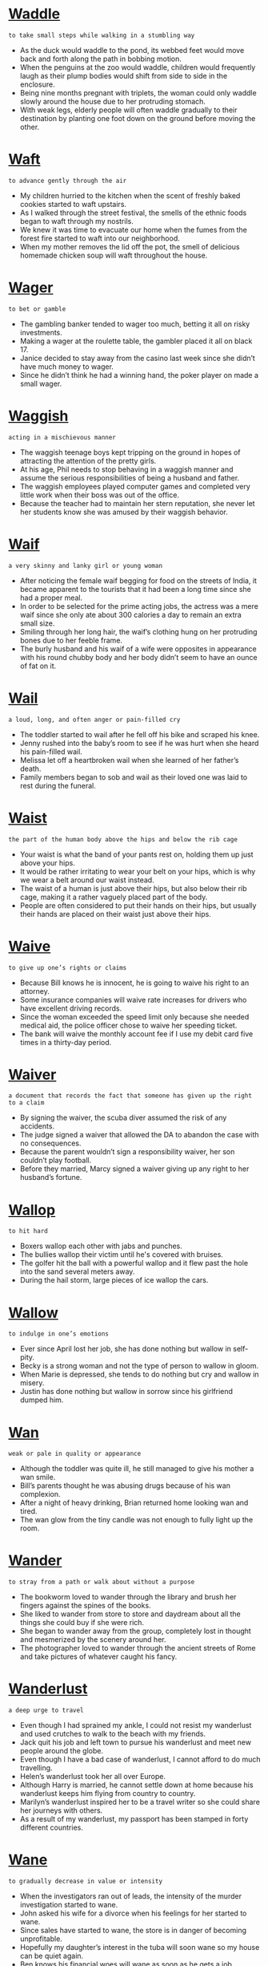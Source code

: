 * [[https://wordsinasentence.com/waddle-in-a-sentence/][Waddle]]

  =to take small steps while walking in a stumbling way=

  - As the duck would waddle to the pond, its webbed feet would move back and forth along the path in bobbing motion.
  - When the penguins at the zoo would waddle, children would frequently laugh as their plump bodies would shift from side to side in the enclosure.
  - Being nine months pregnant with triplets, the woman could only waddle slowly around the house due to her protruding stomach.
  - With weak legs, elderly people will often waddle gradually to their destination by planting one foot down on the ground before moving the other.


* [[https://wordsinasentence.com/waft-in-a-sentence/][Waft]]

  =to advance gently through the air=

  - My children hurried to the kitchen when the scent of freshly baked cookies started to waft upstairs.
  - As I walked through the street festival, the smells of the ethnic foods began to waft through my nostrils.
  - We knew it was time to evacuate our home when the fumes from the forest fire started to waft into our neighborhood.
  - When my mother removes the lid off the pot, the smell of delicious homemade chicken soup will waft throughout the house.


* [[https://wordsinasentence.com/wager-in-a-sentence/][Wager]]

  =to bet or gamble=

  - The gambling banker tended to wager too much, betting it all on risky investments.
  - Making a wager at the roulette table, the gambler placed it all on black 17.
  - Janice decided to stay away from the casino last week since she didn’t have much money to wager.
  - Since he didn’t think he had a winning hand, the poker player on made a small wager.


* [[https://wordsinasentence.com/waggish-in-a-sentence/][Waggish]]

  =acting in a mischievous manner=

  - The waggish teenage boys kept tripping on the ground in hopes of attracting the attention of the pretty girls.
  - At his age, Phil needs to stop behaving in a waggish manner and assume the serious responsibilities of being a husband and father.
  - The waggish employees played computer games and completed very little work when their boss was out of the office.
  - Because the teacher had to maintain her stern reputation, she never let her students know she was amused by their waggish behavior.


* [[https://wordsinasentence.com/waif-in-a-sentence/][Waif]]

  =a very skinny and lanky girl or young woman=

  - After noticing the female waif begging for food on the streets of India, it became apparent to the tourists that it had been a long time since she had a proper meal.
  - In order to be selected for the prime acting jobs, the actress was a mere waif since she only ate about 300 calories a day to remain an extra small size.
  - Smiling through her long hair, the waif’s clothing hung on her protruding bones due to her feeble frame.
  - The burly husband and his waif of a wife were opposites in appearance with his round chubby body and her body didn’t seem to have an ounce of fat on it.


* [[https://wordsinasentence.com/wail-in-a-sentence/][Wail]]

  =a loud, long, and often anger or pain-filled cry=

  - The toddler started to wail after he fell off his bike and scraped his knee.
  - Jenny rushed into the baby’s room to see if he was hurt when she heard his pain-filled wail.
  - Melissa let off a heartbroken wail when she learned of her father’s death.
  - Family members began to sob and wail as their loved one was laid to rest during the funeral.


* [[https://wordsinasentence.com/waist-in-a-sentence/][Waist]]

  =the part of the human body above the hips and below the rib cage=

  - Your waist is what the band of your pants rest on, holding them up just above your hips.
  - It would be rather irritating to wear your belt on your hips, which is why we wear a belt around our waist instead.
  - The waist of a human is just above their hips, but also below their rib cage, making it a rather vaguely placed part of the body.
  - People are often considered to put their hands on their hips, but usually their hands are placed on their waist just above their hips.


* [[https://wordsinasentence.com/waive-in-a-sentence/][Waive]]

  =to give up one’s rights or claims=

  - Because Bill knows he is innocent, he is going to waive his right to an attorney.
  - Some insurance companies will waive rate increases for drivers who have excellent driving records.
  - Since the woman exceeded the speed limit only because she needed medical aid, the police officer chose to waive her speeding ticket.
  - The bank will waive the monthly account fee if I use my debit card five times in a thirty-day period.


* [[https://wordsinasentence.com/waiver-in-a-sentence/][Waiver]]

  =a document that records the fact that someone has given up the right to a claim=

  - By signing the waiver, the scuba diver assumed the risk of any accidents.
  - The judge signed a waiver that allowed the DA to abandon the case with no consequences.
  - Because the parent wouldn’t sign a responsibility waiver, her son couldn’t play football.
  - Before they married, Marcy signed a waiver giving up any right to her husband’s fortune.


* [[https://wordsinasentence.com/wallop-in-a-sentence/][Wallop]]

  =to hit hard=

  - Boxers wallop each other with jabs and punches.
  - The bullies wallop their victim until he's covered with bruises.
  - The golfer hit the ball with a powerful wallop and it flew past the hole into the sand several meters away.
  - During the hail storm, large pieces of ice wallop the cars.


* [[https://wordsinasentence.com/wallow-in-a-sentence/][Wallow]]

  =to indulge in one’s emotions=

  - Ever since April lost her job, she has done nothing but wallow in self-pity.
  - Becky is a strong woman and not the type of person to wallow in gloom.
  - When Marie is depressed, she tends to do nothing but cry and wallow in misery.
  - Justin has done nothing but wallow in sorrow since his girlfriend dumped him.


* [[https://wordsinasentence.com/wan-in-a-sentence/][Wan]]

  =weak or pale in quality or appearance=

  - Although the toddler was quite ill, he still managed to give his mother a wan smile.
  - Bill’s parents thought he was abusing drugs because of his wan complexion.
  - After a night of heavy drinking, Brian returned home looking wan and tired.
  - The wan glow from the tiny candle was not enough to fully light up the room.


* [[https://wordsinasentence.com/wander-in-a-sentence/][Wander]]

  =to stray from a path or walk about without a purpose=

  - The bookworm loved to wander through the library and brush her fingers against the spines of the books.
  - She liked to wander from store to store and daydream about all the things she could buy if she were rich.
  - She began to wander away from the group, completely lost in thought and mesmerized by the scenery around her.
  - The photographer loved to wander through the ancient streets of Rome and take pictures of whatever caught his fancy.


* [[https://wordsinasentence.com/wanderlust-in-a-sentence/][Wanderlust]]

  =a deep urge to travel=

  - Even though I had sprained my ankle, I could not resist my wanderlust and used crutches to walk to the beach with my friends.
  - Jack quit his job and left town to pursue his wanderlust and meet new people around the globe.
  - Even though I have a bad case of wanderlust, I cannot afford to do much travelling.
  - Helen’s wanderlust took her all over Europe.
  - Although Harry is married, he cannot settle down at home because his wanderlust keeps him flying from country to country.
  - Marilyn’s wanderlust inspired her to be a travel writer so she could share her journeys with others.
  - As a result of my wanderlust, my passport has been stamped in forty different countries.


* [[https://wordsinasentence.com/wane-in-a-sentence/][Wane]]

  =to gradually decrease in value or intensity=

  - When the investigators ran out of leads, the intensity of the murder investigation started to wane.
  - John asked his wife for a divorce when his feelings for her started to wane.
  - Since sales have started to wane, the store is in danger of becoming unprofitable.
  - Hopefully my daughter’s interest in the tuba will soon wane so my house can be quiet again.
  - Ben knows his financial woes will wane as soon as he gets a job.
  - Due to budget cuts, the nonessential services offered by the county will begin to wane in December.
  - If Colin is not winning a game, his interest will wane to the point he no longer wants to play.


* [[https://wordsinasentence.com/waning-in-a-sentence/][Waning]]

  =a gradual decline in strength or power=

  - The losing basketball team’s confidence was waning in the final moments of the game.
  - Because the king’s power is waning, few people listen to him anymore.
  - The man’s waning strength was a sign that he was dying from his disease.
  - Staring at the waning sun, the lost camper knew that it would soon be nighttime.


* [[https://wordsinasentence.com/wanton-in-a-sentence/][Wanton]]

  =having no concern for the rights, feelings, or safety of others=

  - Jim’s wanton disregard for others was obvious when he drove home drunk.
  - Although Harold is not a nice boy, I cannot believe he has been accused of wanton cruelty toward his neighbor’s dog.
  - The judge sentenced the teenage boy to two hundred hours of community service for his wanton acts of vandalism.
  - After surveillance cameras failed to pick up the wanton destruction of the library, the county hired a security guard to patrol the building.
  - The wanton destruction of the historic church drew outrage from all over the country.
  - Although Frank is usually a caring person, he exhibits a wanton personality and overlooks the feelings of others when he drinks too much beer.
  - Alice’s wanton nature led her to believe the laws that governed others did not apply to her.


* [[https://wordsinasentence.com/ware-in-a-sentence/][Ware]]

  =a good that can be purchased=

  - The ware I bought at the street festival is the perfect addition to my mug collection.
  - Until the ware passes its safety inspection, it will not be sold as a children’s toy.
  - Frank’s store is not doing well because it only offers one unpopular ware.
  - Under the license, the maker of the ware is the only firm that can place the royal crest on its plate collection.


* [[https://wordsinasentence.com/warily-in-a-sentence/][Warily]]

  =carefully; with caution=

  - The wealthy woman watched warily as the three suspicious men walked by her luxury car.
  - As the detectives approached the house, they looked around warily in case the suspect was hiding outside.
  - The two boxers warily circle each other.
  - From the front porch railing, the cat stared warily as the dog walked into the yard.
  - Since I was hesitant to date after my last failed relationship, I warily accepted Aaron’s dinner invitation.
  - The confused dog warily approached the screaming baby’s crib.
  - Because my daughter had never met her father, she eyed him warily when he reached out for a hug.


* [[https://wordsinasentence.com/warp-in-a-sentence/][Warp]]

  =to twist into a different or abnormal shape=

  - If the chair gets wet, the wood will warp and make the furniture uncomfortable for sitting.
  - The hot temperature in the car may warp the movie disc and make it unplayable.
  - As a result of the scorching heat, the plastic lawn furniture has started to warp into an abnormal form.
  - The sculptor uses tools to warp scrap metal into unique works of art.


* [[https://wordsinasentence.com/warrant-in-a-sentence/][Warrant]]

  =a document issued by the court that gives the police the authority to do something (to enter a place, to arrest a person.)=

  - Showing up with a warrant, the police asked the homeowner to let them inside so they could search for their suspect.
  - The judge just issued a warrant that allows the police to pick up the murder suspect.
  - Without a warrant signed by the court, the officers had no legal right to search the man’s vehicle.
  - Because June didn’t show up for her hearing, the judge issued a written warrant calling for her arrest.


* [[https://wordsinasentence.com/warranted-in-a-sentence/][Warranted]]

  =necessary; needed=

  - In the case of the serial killer, the death penalty is warranted as a punishment.
  - The city decided a police presence was warranted at this year’s festival because of the huge fight that occurred at last year’s event.
  - Since I am burdened with intense pain at this time, I feel strong pain medicine is warranted.
  - The judge determined a harsh consequence was warranted because of the criminal’s extensive arrest record.


* [[https://wordsinasentence.com/wary-in-a-sentence/][Wary]]

  =caution; guarded; careful=

  - One of the most important lessons that parents must teach young children is to always be wary of strangers.
  - Fluffy gave her owners a wary look when they walked in the door with a new puppy.
  - Despite their employer’s assurances, the workers were wary of the changes he was requiring in their contracts.
  - After they had lost one horse to a rattlesnake bite, the riders remained wary of their surroundings as they made their way through the desert.
  - I’ve told my mother to be wary of telemarketers because so many of them prey on elderly widows.
  - Despite my warning for the children to be gentle with the baby rabbits, their rowdy behavior has made the poor bunnies wary and nervous.
  - He could tell that she didn’t trust him from the wary expression on her face.


* [[https://wordsinasentence.com/washable-in-a-sentence/][Washable]]

  =able to be washed or cleaned=

  - The washable paint was easily wiped off the floor.
  - Because the sweater is washable, I can clean it in the washing machine.
  - The washable chalk rinsed off the sidewalk during the first spring shower.
  - Though the package said the ink was washable, my mother couldn’t remove it from the wall.


* [[https://wordsinasentence.com/wasp-in-a-sentence/][Wasp]]

  =a winged insect that stings and creates a paper nest from wood pulp=

  - A wasp buzzed around the tree and landed on its paper nest.
  - The angry wasp tried its best to sting the child that disturbed its nest.
  - Because he is allergic to wasp stings, the man makes sure to avoid the insect.
  - A wasp differs from other flying insects in the fact that they feed meat to their young.


* [[https://wordsinasentence.com/wassail-in-a-sentence/][Wassail]]

  =an early English toast to someone's health=

  - The couple’s wassail ritual was a lot longer than other people’s toasts.
  - Wassail is a toast to good health that is a long time English tradition.
  - Making wassail, the English gentleman toasted to each other’s good health and continued fortune.
  - Clinking their glasses in a hearty wassail, the partygoers toasted to their father’s wellness.


* [[https://wordsinasentence.com/waste-in-a-sentence/][Waste]]

  =to misuse something or to use it carelessly=

  - The children tend to waste food and never eat half of what they order.
  - Please don’t waste the drinks by opening them and never drinking them.
  - Because we waste our natural resources, trees in the area are few and far between.
  - Frivolous spending and waste of money led the once rich man to be dead broke.


* [[https://wordsinasentence.com/wasteful-in-a-sentence/][Wasteful]]

  =using something in a careless or uncaring way=

  - Wasteful spending led the family to be penniless and living in a shelter.
  - Restaurants in the area are wasteful with leftover food, throwing away thousands of pounds of fruit and vegetables every week.
  - Hiring so many workers is wasteful since not there isn’t that much to do in the small shop.
  - The woman’s wasteful shopping sprees left her broke and without any money in her savings.


* [[https://wordsinasentence.com/wasteland-in-a-sentence/][Wasteland]]

  =an unused area of land that is barren and devoid of growth=

  - The desert is a barren wasteland, with little in the way of vegetation or life, and no hope for becoming something more bountiful anytime soon.
  - As we traveled across the land, we found ourselves in a barren wasteland, a place where nothing grew and there was no life to be seen anywhere.
  - A fire will often transform a great forest into a barren wasteland, burning down and dispersing all life and leaving only waste behind.
  - When the bomb was dropped on the woods, it blasted away everything and left only a smoldering crater, turning the place into a wasteland.


* [[https://wordsinasentence.com/wastrel-in-a-sentence/][Wastrel]]

  =an individual with a tendency to waste resources and time=

  - Since Bill is a wastrel, he spends most of the day in bed.
  - Claire has the habits of a wastrel and often finds herself in debt as a result of spending money on unnecessary things.
  - After Kate married a wastrel, she learned she would have to be the smart shopper in the family.
  - My son is a wastrel who usually throws his school lunch in the trashcan.


* [[https://wordsinasentence.com/watchful-in-a-sentence/][Watchful]]

  =alert; on the lookout=

  - The watchful security guard is always on the lookout for danger.
  - Under the watchful eye of his mother, the toddler took his first few steps.
  - Serving as the lookout for the bandits, the youngest boy had to be both watchful and alert.
  - Watchful neighbors always keep an eye on my house when I’m away for the weekend.


* [[https://wordsinasentence.com/water-in-a-sentence/][Water]]

  =clear liquid that that is used for drinking or washing that falls from clouds as rain=

  - Filling her tub with cold water, the woman got her clothes ready to be washed.
  - Water mixed with sugar and a Kool-Aid packet made a tasty drink.
  - You can take a long shower or fill the bathtub with water to get yourself clean.
  - Taking a sip of the cool, clear water, the hot worker was glad to have a drink to cool him down.


* [[https://wordsinasentence.com/waterfall-in-a-sentence/][Waterfall]]

  =a cascade of water falling from a high place down to a low place=

  - Coming down the waterfall in a barrel, the crazy daredevil shocked the people watching from the river bank.
  - The fountain has a small waterfall that keeps the moving water circulating.
  - While moving down the river, the rafters came to a waterfall with a fifty-foot drop.
  - The park had both a swimming hole and a waterfall that had rapids cascading down a rock wall.


* [[https://wordsinasentence.com/watershed-in-a-sentence/][Watershed]]

  =a turning point or milestone=

  - Winning Teacher of the Year was a watershed moment in my career.
  - Taking part in the watershed event, marchers were happy to be a part of a great civil rights milestone.
  - George Washington Carver’s time spent experimenting with the peanut plants lead to a watershed moment in the farming field.
  - The huge success of the company was a watershed moment for the once failing city.


* [[https://wordsinasentence.com/wave-in-a-sentence/][Wave]]

  =to move one’s hand back and forth as a signal, usually a greeting=

  - I gave a quick wave to my neighbors and then went inside by house.
  - Many of the people at work think I am rude because I don’t wave back when they give a greeting.
  - The princess continued to wave to the crowd from the top of her castle.
  - One officer began to wave us through the light, but the other asked us to stop.


* [[https://wordsinasentence.com/wavelength-in-a-sentence/][Wavelength]]

  =a person’s way of thinking or idea=

  - Because they weren’t on the same wavelength when it came to their marriage, the couple decided to divorce.
  - As long as they stay on the same wavelength regarding money, the couple rarely have a fight.
  - All of the board members must be on the same wavelength in order for the tax to pass.
  - Rarely on the same wavelength, the mother and father often fought about parenting their three children.


* [[https://wordsinasentence.com/waver-in-a-sentence/][Waver]]

  =to be uncertain=

  - I am certain of my selection so my decision will not waver.
  - Because Mary knew her father would not waver on his decision, she did not bother to ask him again.
  - Mike was not afraid of the bully and showed it by not letting his eyes waver from those of his enemy.
  - Although John thought he wanted to attend a local college, he has started to waver on his choice and is now considering other schools.


* [[https://wordsinasentence.com/wax-in-a-sentence/][Wax]]

  =to expand or enlarge in appearance, amount or power=

  - As she got to know the young man’s wonderful personality, the young girl’s love for him began to wax to the point that she could see marrying him.
  - When the population began to wax, there were fewer jobs and much more pollution in the city.
  - Fear in the child started to wax as the night got darker and he started to hear more unusual sounds outside his bedroom door.
  - After the home team scored a goal during the hockey game, the cheers from the crowd would wax but would then wane when everyone calmed down.


* [[https://wordsinasentence.com/waxing-in-a-sentence/][Waxing]]

  =the process of covering a surface with wax in order to protect it or make it shine=

  - Waxing the floor will help protect it from scratches during moving.
  - I decided that waxing my car was not needed since the wax coating just made it look dull.
  - Waxing a boat can not only protect the craft’s paint, but also give it a glossy shine.
  - DIY sites say that waxing your canvas shoes can help protect the fabric by making them water resistant.


* [[https://wordsinasentence.com/waylaid-in-a-sentence/][Waylaid]]

  =laid in wait for someone only to stop or attack them=

  - The hiding trolls waylaid those passing over the bridge without paying the toll.
  - Though the attackers waylaid the troop, they were not able to take the territory.
  - Hidden pirates waylaid several vessels, taking the ships by surprise as they came around the bend.
  - Colonists were waylaid by the vicious Native Americans who were hiding behind the shrubs.


* [[https://wordsinasentence.com/waylay-in-a-sentence/][Waylay]]

  =to actively block an individual’s path in order to interrogate, detain, etc.=

  - Reporters attempted to waylay the celebrity at the airport and bombard him with questions, but his security team intervened.
  - The boxer's opponent made to waylay and provoke him before the match, but he stormed through his defenses and into the ring.
  - The police officer stepped in front of the distraught woman to waylay her before she reached the crime scene.
  - Her nosy grandmother often tried to waylay her with pointless conversations about her love life before she left the house.


* [[https://wordsinasentence.com/wayward-sentence/][Wayward]]

  =off the expected path=

  - We went wayward on our journey and arrived two hours late.
  - Ever since leaving college during his first year, Ken has been a wayward young man who cannot keep a job.
  - The wayward minister stole the church’s money and fled the country with his mistress.
  - Although Jill was married, her wayward heart encouraged her to break her marital vows.


* [[https://wordsinasentence.com/weak-in-a-sentence/][Weak]]

  =not strong; lacking power or might=

  - After being sick for several days, my body felt puny and weak.
  - The starving children were scrawny, made weak from days of not eating.
  - Our bridge was too weak to hold the weight and quickly crashed to the ground.
  - Weeks of cancer treatment left the once strong man weak and feeble.


* [[https://wordsinasentence.com/weaker-in-a-sentence/][Weaker]]

  =having less strength or power=

  - Because my brother is weaker than me, I did most of the heavy lifting during the move.
  - Several days with little food left the already frail hikers even weaker.
  - During the heavy rain, the satellite signal became weaker until all the power was gone.
  - The bodybuilder’s muscles became weaker after he skipped the gym for several weeks.


* [[https://wordsinasentence.com/weakly-in-a-sentence/][Weakly]]

  =doing something in a way that is not strong or lacks power=

  - The woman cried out weakly, but her fear and powerlessness stopped her from yelling.
  - Twisting weakly on the top, the feeble old lady was unable to get the pickle jar open.
  - Because he swims weakly, it isn’t safe for the frail boy to go across the pond.
  - I was so sick and frail that even lifting my head weakly caused me pain.


* [[https://wordsinasentence.com/weakness-in-a-sentence/][Weakness]]

  =lacking strength or power=

  - Muscle weakness and lack of energy are both symptoms of the flu.
  - The crook could always spot weakness and targeted women who were too kind to say no.
  - The former boxer was disappointed by his muscle weakness and vowed to get himself in better shape.
  - Weakness of the attorney’s argument caused his powerless lawsuit to be dismissed from court.


* [[https://wordsinasentence.com/weal-in-a-sentence/][Weal]]

  =a welt or red mark left on the body after a blow=

  - A red weal is present just above the fighter’s swollen eye.
  - After being hit with the belt, a weal popped up on the girl’s skin.
  - The ant bit the boy’s leg, leaving a small weal on top of his skin.
  - I was lucky that I didn’t get more than a tiny, red weal after being hit by the car.


* [[https://wordsinasentence.com/wealth-in-a-sentence/][Wealth]]

  =a large amount of money, property, or possessions=

  - The rich teenagers wasted their wealth on fancy dinners and expensive trips out of the country.
  - The billionaire had unlimited wealth and could buy whatever he wanted.
  - We built our wealth through smart spending and even smarter investments.
  - A good bit of the rich family’s wealth was made during the Gold Rush.


* [[https://wordsinasentence.com/wealthy-in-a-sentence/][Wealthy]]

  =having a large amount of money, property, or possessions=

  - My wealthy neighbors have more money than they know what to do with.
  - The wealthy business owner likes to give back by helping teens go to college.
  - Even though she is from a wealthy family, the young girl is kind to everyone, whether they have money or not.
  - The wealthy couple invests most of their money in businesses or rental properties.


* [[https://wordsinasentence.com/wean-in-a-sentence/][Wean]]

  =to gradually eliminate a thing from your life=

  - I’m trying to wean myself off soda by drinking fewer each day.
  - The kitten will need to wean off of its mother’s milk and start drinking out of a bowl.
  - We are trying to wean my toddler from sucking a pacifier, but she hasn’t let go yet.
  - The patient must wean his body off alcohol before he can leave the hospital.


* [[https://wordsinasentence.com/wear-in-a-sentence/][Wear]]

  =to have on one’s body such as clothing or protective gear=

  - My mother won’t let me wear the skirt out of the house because it is so short.
  - Football players should always wear a helmet to protect their heads during the game.
  - I wear my boyfriend’s ring on a chain since it is too big for my finger.
  - If they go to the beach, the pale girl should wear a hat to protect her skin from the sun.


* [[https://wordsinasentence.com/wearily-in-a-sentence/][Wearily]]

  =doing something in a tired way with little energy or patience=

  - The men traveled wearily along the path, refusing to give up even though they were tired.
  - I wiped my eyes wearily and yawned as I tried to stay awake at the New Year’s Eve party.
  - Tired prisoners shuffled across the yard wearily after having spent the day moving loads of rocks.
  - Answering the phone wearily, the exhausted secretary wished she had gotten more sleep.


* [[https://wordsinasentence.com/weariness-in-a-sentence/][Weariness]]

  =tiredness; exhaustion=

  - After several days of no sleep weariness began to creep up on the workaholic.
  - The woman’s weariness showed over her tired face.
  - The doctor was concerned about the patient’s weariness and ran several tests to figure out why he was so exhausted.
  - Weariness caused the tired toddler to fall fast asleep in her car seat.


* [[https://wordsinasentence.com/weary-in-a-sentence/][Weary]]

  =worn out; exhausted=

  - After the long road trip, we were all so weary we fell asleep in our clothes.
  - Warren was very weary after his cancer treatments.
  - When my eyes grew weary, I closed the book I was reading and took a nap.
  - The sixteen-hour plane trip left Heather feeling rather weary.


* [[https://wordsinasentence.com/weather-in-a-sentence/][Weather]]

  =the state of the air and atmosphere in a specific place and time=

  - Rainy weather ruined our family picnic soon after we arrived at the park.
  - Because of the stormy weather, the children must play indoors only.
  - The newsman gave a weather report that called for over two inches of snow over the next twelve hours.
  - Florida’s sunny weather makes it the perfect place to go on a vacation.


* [[https://wordsinasentence.com/weathered-in-a-sentence/][Weathered]]

  =worn and battered=

  - The weathered flag was ripped to pieces by the strong wind.
  - Because it was left in the sun so long, the colors of weathered blanket had faded.
  - The building’s paint appeared weathered and chipped, especially at the top of the tower.
  - Hugging grandmother’s weathered dress, the young girl couldn’t believe she had found the faded gown after so many years.


* [[https://wordsinasentence.com/weathering-in-a-sentence/][Weathering]]

  =the act of weather conditions altering the state of material, whether it be texture, color, etc=

  - Powerful wind gusts and heavy rains did their part weathering the church until its fresh paint was chipped and peeling.
  - After being left in the hot sun for months, the old boat suffered some weathering and faded from bright red to rusty brown.
  - She could tell the beach house had seen some rough storms because of the weathering that made the wood turn an unnatural green.
  - The car had slight weathering to the paint from years of dry air, sand, and harsh sunlight.


* [[https://wordsinasentence.com/weave-in-a-sentence/][Weave]]

  =to move back and forth or side to side=

  - The taxi continued to weave back and forth, in and out of traffic.
  - As she moved back and forth, the spider began to weave her tangled web.
  - Motorcycles pushed through, only able to weave through the traffic because of their size.
  - The bicyclists weave in and out of the proud performing tricks.


* [[https://wordsinasentence.com/wed-in-a-sentence/][Wed]]

  =to marry=

  - A pastor is needed if we are to wed in the chapel this afternoon.
  - The groom wed his bride on the eve of his parents’ thirtieth wedding anniversary.
  - The couple wanted to wed outdoors, but were afraid that bad weather might ruin their ceremony.
  - In some cultures, it is bad luck for the groom to see the bride right before they wed.


* [[https://wordsinasentence.com/wedded-in-a-sentence/][Wedded]]

  =married=

  - The woman wedded her longtime boyfriend in a private ceremony on the beach.
  - Although he could have wedded a wealthy princess, the prince chose to marry the poor girl with a heart of gold.
  - The couple wedded in a small church ceremony, but had a big party to celebrate their union afterwards.
  - Having wedded thirty years ago, the elderly couple loved to tell their grandchildren about the excitement of their wedding day.


* [[https://wordsinasentence.com/wedding-in-a-sentence/][Wedding]]

  =a marriage ceremony=

  - During the wedding, the bride and groom both said “I do.”
  - The engaged couple decided to spend less on a wedding ceremony and more on their first home.
  - My wedding will be held on June 13th and all family and friends are invited to our church union.
  - The wedding was supposed to be held outside, but rain caused the ceremony to move inside the chapel.


* [[https://wordsinasentence.com/wedge-in-a-sentence/][Wedge]]

  =to cram force something into a narrow space=

  - If you wedge the rock in between the door and the frame, it will stay open until you come back.
  - I tried to wedge as many bags as possible in the backseat of my car.
  - While hiding from the police, the fugitive was able to wedge his body between a small space in the attic.
  - The woman had to wedge a pillow between the mattress and the head board to stop the bed from creaking every time she got up.


* [[https://wordsinasentence.com/wedlock-in-a-sentence/][Wedlock]]

  =marriage=

  - After only three months of wedlock, the celebrity couple was heading for a divorce.
  - Students continued to call their teacher by the wrong name since it changed due to her sudden wedlock to Mr. Stone.
  - Mike and Meg were going to take another honeymoon even though they had already gone to Hawaii at the beginning of their wedlock.
  - The wedlock between the two young lawyers was frowned upon by their families due to a decade-long feud between their mothers.


* [[https://wordsinasentence.com/wee-in-a-sentence/][Wee]]

  =very small; a little=

  - Although he is just a wee little lad, the small boy is strong for his age.
  - Add a wee bit of hot sauce, but only enough to gift it some flavor.
  - The woman was just a wee bit sad that her children were leaving for the night, but quickly got over it.
  - Cook the chicken a wee bit longer so that it will be completely done in the middle.


* [[https://wordsinasentence.com/weed-in-a-sentence/][Weed]]

  =a wild plant growing where it is not wanted=

  - One stubborn weed was left in the flower bed, returning every time it was pulled up.
  - Each weed was pulled up by the gardener hired to clear the flower bed.
  - The wild weed that grew in the middle of the broken concrete looked like grass.
  - The daisy was an unwanted weed that popped up in the middle of the couple’s well-cut lawn.


* [[https://wordsinasentence.com/week-in-a-sentence/][Week]]

  =a period of seven days, starting with Sunday and ending on Saturday=

  - The candle is only good for a week and must be replaced on the seventh day.
  - I went for a week without sugar and that was the longest seven days of my life.
  - Each week, the girl works Monday through Friday and rests on Saturday and Sunday.
  - Last week, I ate fish five out of seven days.


* [[https://wordsinasentence.com/weep-in-a-sentence/][Weep]]

  =to cry=

  - My mother couldn’t help but weep when she found out my father died.
  - After their son was killed, the sad parents could do nothing but weep.
  - When I weep, tears run down my cheeks and hit the floor.
  - After she lost her job, all the upset banker wanted to do was wail and weep.


* [[https://wordsinasentence.com/weigh-in-a-sentence/][Weigh]]

  =to measure how heavy something is=

  - If you weight the fruit, it should equal one pound.
  - Truck drivers were asked to weigh their loads and report how much freight they were carrying.
  - I seem to get a different measurement each time I weigh my puppy on the scale.
  - The nurse had to weigh the baby to see how big he was when he was born.


* [[https://wordsinasentence.com/weight-in-a-sentence/][Weight]]

  =the heaviness of something, specifically its mass=

  - After losing weight, I could fit into a much smaller swim suit.
  - The weight of the couch made it too heavy for the mover to lift by himself.
  - The price of the ice cream depends on its weight and the heaviness of the toppings.
  - Using a scale, the dieter was able to see how much weight she had lost.


* [[https://wordsinasentence.com/weightlessness-in-a-sentence/][Weightlessness]]

  =the state of being weightless or not held down by gravity=

  - While walking on the moon, the astronaut experienced weightlessness.
  - Weightlessness means that anyone walking on the planet will be floating in the air.
  - Those on board the spaceship will feel the weightlessness that comes along with a lack of gravity.
  - Gravity holds us down on planet earth and takes away the weightlessness that we would feel without the force.


* [[https://wordsinasentence.com/weighty-in-a-sentence/][Weighty]]

  =heavy; hefty=

  - The weighty dresser was difficult to move from one room to the next.
  - Because it is so weighty, professional movers will be needed to ship the piano.
  - My grandfather’s weighty sportscoat should be heavy enough to keep him warm tonight.
  - Even though it was weighty, the blanket was not thick enough to comfort the freezing camper.


* [[https://wordsinasentence.com/weird-in-a-sentence/][Weird]]

  =strange or unusual=

  - Many people find it weird that I put ketchup on every food that I eat.
  - A weird little sound coming from the vent, scaring the curious children back into their rooms.
  - The strange man dressed in weird clothing with odd top hats and sequin gloves.
  - A talking cat and dancing dog are the stars of the weird video.


* [[https://wordsinasentence.com/welcome-in-a-sentence/][Welcome]]

  =to greet someone in a polite or friendly way=

  - Polite members will welcome church visitors and show them to their pews.
  - Uncle Charlie and his wife always welcome us to their home with a big smile.
  - When you welcome the guests, be sure to offer them a drink or snack.
  - When my nephew arrives, I will give him a big hug and welcome him to Louisiana.


* [[https://wordsinasentence.com/welcomed-in-a-sentence/][Welcomed]]

  =accepted; embraced=

  - The man’s in-laws welcomed him into their family, as they were glad to have a new son-in-law.
  - We happily welcomed an exchange student from China into our home for the summer.
  - The couple welcomed the homeless man into their home, not realizing that he was a serial killer.
  - Because the owners had welcomed them so kindly, the vacationers decided to stay at the inn for all future trips.


* [[https://wordsinasentence.com/welcoming-in-a-sentence/][Welcoming]]

  =friendly; warming=

  - The welcoming staff at Disney World make all of the guests feels as if they have a friend.
  - Welcoming and friendly, the waitress used her warm personality to make the customers feel at home.
  - The classroom had a welcoming feel that made the students feel that they belonged.
  - Wanting her space to be warm and welcoming, the homeowner bought soft lights and comfy furniture.


* [[https://wordsinasentence.com/welfare-in-a-sentence/][Welfare]]

  =wellbeing; health=

  - A welfare program was put in place to make sure poor children in the area still had healthy food to eat.
  - The welfare and safety of the children is the father’s main concern.
  - The sick woman’s welfare was tied to the type of care she received at the hospital.
  - Conducting a welfare check, the state police went out to make sure the elderly woman was okay.


* [[https://wordsinasentence.com/welkin-in-a-sentence/][Welkin]]

  =the sky; heaven=

  - Looking up at the welkin, the camper was amazed by the countless stars.
  - The welkin contains many planets and heavenly bodies that are invisible to the naked eye.
  - Angels came down from the welkin and told Mary that she would give birth to a baby boy.
  - Clouds covered the welkin, making it difficult to see the sun or the planes passing by.


* [[https://wordsinasentence.com/well-being-in-a-sentence/][Well-being]]

  =refers to one’s health or safety=

  - Concerned about his mother’s wellbeing, the son took her to the doctor for a check-up.
  - Healthy eating can increase a person’s well-being.
  - More rest can improve a person’s overall well-being and help them feel better.
  - Because drugs are unsafe and bad for your well-being, you should always just say no.


* [[https://wordsinasentence.com/well-deserved-in-a-sentence/][Well-deserved]]

  =understandably gained or merited=

  - After the off-duty police officer risked his life to go back into the burning house and save the entire family, he received the well-deserved award from the police chief.
  - Studying hours on end for the difficult final exam warranted a well-deserved break for ten minutes.
  - Since the girl had been practicing ballet for years, it was a well-deserved honor for the talented ballerina to be chosen to perform with the prestigious Russian ballet company.
  - Having ten students in her class with perfect straight A’s on their report cards, the teacher announced those students for a well-deserved recognition.


* [[https://wordsinasentence.com/well-known-in-a-sentence/][Well-Known]]

  =famous; popular=

  - Because he was well-known, the celebrity can’t go out in public without being noticed.
  - Because he was well-known, the celebrity can’t go out in public without being noticed.
  - The football player is well-known for his throwing ability and talent on the field.
  - Though they aren’t well-known yet, the up-and-coming girl group will be famous in no time.


* [[https://wordsinasentence.com/well-versed-in-a-sentence/][Well-versed]]

  =to be talented, familiar, and informed of something specific=

  - Once the foreign exchange student spent the year in Germany, she became well-versed in German having the ability to speak it fluently.
  - The bride and groom hired a friend who was well-versed in photography to take pictures of their wedding since they knew he had been taking pictures for several decades.
  - Since several members of his cartoon production staff had recently quit, the boss needed to hire a well-versed animator so they could get the project done before the deadline.
  - If a grandparent has trouble with their cell phone, he will usually ask his grandchild to fix it since the younger generation is well-versed in technology.


* [[https://wordsinasentence.com/well-in-a-sentence/][Well]]

  =satisfactory; good=

  - If I do well enough on my test, I won’t have to go to school tomorrow.
  - He plays football well, but is better at basketball.
  - The food must be cooked well if the diner has five stars.
  - Even though I can see well, I still don’t like driving in the dark.


* [[https://wordsinasentence.com/wellaway-in-a-sentence/][Wellaway]]

  =a word used as an expression of sorrow or distress=

  - “Wellaway!’ the sailor cried out in distress as he watched the boat sink.
  - Crying “wellaway,” the sad women mourned the loss of her husband.
  - As she shouted through the streets, the distressed begger cried wellaway to anyone who would listen.
  - “Wellaway and good riddance to you,” sobbed the sorrowful woman as her husband left.


* [[https://wordsinasentence.com/wellness-in-a-sentence/][Wellness]]

  =the state of being in good health=

  - Focusing on wellness and good health, the dieter was finally able to get herself in shape.
  - A wellness checkup was scheduled to make sure the infant was healthy.
  - Wellness efforts are underway to help the factory workers live a healthier lifestyle.
  - New wellness programs give clients weight loss tips, healthy recipes, and step for reducing high blood pressure.


* [[https://wordsinasentence.com/welt-in-a-sentence/][Welt]]

  =a swollen, red mark on the body made by a blow or chemical=

  - The tear gas caused a puffy red welt above the soldier’s eye.
  - With each swing of the belt, the abusive dad caused a new welt on his daughter’s back.
  - The welt on the boy’s elbow should be covered with a band-aid until it heals.
  - After being hit by the other player, the quarterback sported a raw red welt on his forehead.


* [[https://wordsinasentence.com/weltanschauung-in-a-sentence/][Weltanschauung]]

  =a person’s philosophy of life or worldview=

  - Our weltanschauung is shaped by major events in our lives and how they affected our views.
  - According to my weltanschauung, Americans should be more caring and welcome refugees in with open arms.
  - Writing down her weltanschauung, the woman’s personal life philosophy sounded more confusing on paper than it did in her head.
  - My political weltanschauung is very different from the worldviews of most of my family members.


* [[https://wordsinasentence.com/welter-in-a-sentence/][Welter]]

  =wild disorder=

  - The classroom was in a welter when the teacher did not show up for class.
  - The frenzied football fans were in the throes of a welter during the final few moments of the game.
  - Because she has an issue with hoarding, my grandma’s house is always in a welter.
  - The animals at the zoo were always in a welter right before feeding time.


* [[https://wordsinasentence.com/wend-in-a-sentence/][Wend]]

  =to follow a set direction or path=

  - Miles of trails wend their way through the trees and meadows.
  - I need to wend my way back to the cabin before night falls.
  - Although the charges were eventually dropped, it took the defendant years to wend himself through the legal system.
  - The law must wend its way through congress before getting full approval.


* [[https://wordsinasentence.com/wept-in-a-sentence/][Wept]]

  =to cry bitterly=

  - Having just learned that her son had been killed in the line of duty, the woman felt to her knees and wept, streaking her face with tears.
  - The young man wept when he learned that the woman he thought loved him and betrayed him for another, but he hid his tears behind closed doors.
  - Anyone that has told you that they have never wept in their life is lying, as everyone has experienced something that made them cry emotionally.
  - The old man wept because he knew he had alienated his son, who would likely never speak to him again.


* [[https://wordsinasentence.com/west-in-a-sentence/][West]]

  =the direction toward the point of the horizon where the sun set=

  - If you turn left at the northern star, you will be traveling due west.
  - The west wing of the house is much cooler in the morning since the sun rises on the opposite side.
  - Watching the sunset from the west balcony is a gorgeous sight.
  - Many wagons travelled west in search of free land in Oregon.


* [[https://wordsinasentence.com/westernization-in-a-sentence/][Westernization]]

  =adoption of western traditions or ideas, specifically the traditions of any culture that originally came from Europe=

  - Westernization traces its roots back to Ancient Greece, where the concepts of arts and democracy first took hold.
  - Turkey has undergone the process of westernization and changed many of its economic practices to a European framework.
  - Israel seems to be undergoing westernization, with more and more European traditions being taken on by the people.
  - Westernization of the tribe meant that the government began to take on a different value system based on western cultures.


* [[https://wordsinasentence.com/wet-in-a-sentence/][Wet]]

  =covered with a liquid, usually water=

  - The floor is still wet from where I spilled soda on it.
  - It rained this morning, so the road is still wet.
  - My raincoat kept my clothes from getting wet during the storm.
  - I dried my wet hair with a blow dryer before leaving the house.


* [[https://wordsinasentence.com/wetland-in-a-sentence/][Wetland]]

  =land that has wet soil, such as a marsh or a swamp=

  - The animals living on the wetland were at risk of losing their habitat because of the oil spill.
  - Approaching the shore of the marsh, the boat made its way to the wetland dock.
  - To be called a wetland, an area must be soaked with water at least part of the year.
  - The wetland is a special section of land because it collects and holds flood waters.


* [[https://wordsinasentence.com/whack-in-a-sentence/][Whack]]

  =to hit or strike something sharply=

  - The runner threatened to whack the growling dog with a stick when it came up to him on the trail.
  - Any time I see a fly in my kitchen, I try to whack it with my flyswatter.
  - The player prepared to whack the fast ball with the tip of his bat.
  - To play the whack a mole game, you use the small hammer to hit the plastic mole on the head.


* [[https://wordsinasentence.com/whale-in-a-sentence/][Whale]]

  =an extremely large ocean mammal that breathes through an opening on the top of its head=

  - The blue whale is an ocean mammal and the largest animal that has ever lived on earth.
  - Squirting water from his blowhole, the gigantic whale moved through the water at great speed.
  - The gigantic orca whale surfaced next to the boat with a shark in its mouth.
  - Many people mistake a whale for a large fish, but a whale breathes air and gives birth to live babies.


* [[https://wordsinasentence.com/wham-in-a-sentence/][Wham]]

  =a strike of great force=

  - The angry wife slammed the door behind her with a satisfying wham.
  - A wham of spice hit the man’s taste buds as he bit into the burger.
  - Popping his opponent with a hard wham, the boxer celebrated his knockout punch.
  - Showing up out of nowhere, the blizzard hit the city with a wham!


* [[https://wordsinasentence.com/wharf-in-a-sentence/][Wharf]]

  =a platform built on or along water where ships can load/unload goods or passengers=

  - A large wharf was built on the bay next to the shipbuilding facility.
  - The boat was not secured to the wharf and floated back out to sea.
  - Many ships dock on the platform daily, making this wharf a very busy place.
  - The large wharf can hold at least three ships for docking and unloading at one time.


* [[https://wordsinasentence.com/whatever-in-a-sentence/][Whatever]]

  =anything; any=

  - You can eat whatever you like, as long as it is not seafood.
  - I will pay whatever costs are involved for my daughter’s day camp.
  - The fibber can say whatever he wants, but we know the truth.
  - After his wife left him, the man agreed to do whatever it took to win her heart again.


* [[https://wordsinasentence.com/whatsoever-in-a-sentence/][Whatsoever]]

  =in any way; at all=

  - There was no snow on the ground, whatsoever.
  - Whatsoever the mother said, the children obeyed.
  - No one attended my birthday party, whatsoever.
  - Whatsoever we chose, we decided to stick with our choice.


* [[https://wordsinasentence.com/wheat-in-a-sentence/][Wheat]]

  =a cereal grain that is ground to make flour for bread, pasta, pastry, etc=

  - Just one bushel of wheat can make up to forty-five boxes of flake cereal.
  - Wheat is a member of the grass family that produces a dry fruit known as a kernel.
  - The chef made a dish of fresh pasta from soft wheat and eggs.
  - Wheat is the primary grain in the U.S., with three-fourths of all grain products being made from wheat flour.


* [[https://wordsinasentence.com/wheedle-in-a-sentence/][Wheedle]]

  =to try and persuade using flattery=

  - After Bill forgot his wedding anniversary, he attempted to wheedle his way back into his wife’s heart by surprising her with a romantic getaway.
  - My daughter will pretend to cry if she thinks it will allow her to wheedle out of a consequence.
  - When my sister could not pay her light bill, she batted her eyelashes at the clerk in an attempt to wheedle an extension.
  - It was so easy for the model to wheedle her way out of a ticket by smiling at the patrolman.
  - Although I would love to get into the exclusive area of the club, I am not willing to wheedle my way in by flirting with the unattractive security guard.
  - Credit card companies try to wheedle money out of their customers by rewarding them with credit increases.
  - When Elaine wanted free drinks, she would wheedle them by flirting with intoxicated men.


* [[https://wordsinasentence.com/wheel-in-a-sentence/][Wheel]]

  =a circular object that revolves around a bar and axle and is usually used for movement of some kind=

  - To move the car towards the barn, the driver must turn the wheel towards the left.
  - A wheel on the toy car was broken, leaving it unable to move.
  - The steering wheel is the rounded part of the truck in which you turn to point the vehicle in the position you want it to go.
  - After spinning the wheel round and round, the game show player waited for it to stop turning so she could claim her price.


* [[https://wordsinasentence.com/wheelchair-in-a-sentence/][Wheelchair]]

  =a chair on mounted wheels that is used for transportation by a person who can’t walk=

  - After injuring his leg in a terrible car accident, the man had to use a wheelchair to get around.
  - Moving around in a motorized wheel chair is much easier than limping on crutches.
  - Because my father is in a wheelchair, he needs a rap to be built so that he can roll right through the front door.
  - The wheelchair ramp was placed on the side of the building so those who cannot walk can avoid the stairs.


* [[https://wordsinasentence.com/wheeze-in-a-sentence/][Wheeze]]

  =to breathe with a whistling or rattling sound in the chest=

  - Because of an infection in his lungs, the patient will wheeze anytime he breathes in air too deeply.
  - Bacteria in the air can make a person who breathes normally sniffle and wheeze.
  - Studies show that kids who eat nuts at least three times a week are less like to wheeze or rattle when they breathe.
  - An allergic reaction to something she ate caused the little girl to wheeze and rasp every time she took a breath.


* [[https://wordsinasentence.com/whelp-in-a-sentence/][Whelp]]

  =a baby dog or wolf; a puppy=

  - The little whelp will cry anytime the momma dog is away from him too long.
  - The wolf whelp looked similar to a domesticated puppy.
  - My mother said we can’t have another puppy and I need to find a loving home for the last little whelp.
  - Only one whelp survived, with the other puppies passing away right after birth.


* [[https://wordsinasentence.com/whence-in-a-sentence/][Whence]]

  =from what place or source=

  - To end racism, you must start from whence the ideas originally came from.
  - From whence do the party crashers arrive and how do we know that entrance won’t be blocked?
  - At the bar, there is a small tap from whence beer flows freely.
  - After years alone on the island, it seemed the confused man had forgotten the place from whence he had come.


* [[https://wordsinasentence.com/whereabouts-in-a-sentence/][Whereabouts]]

  =the place where something is located=

  - The police told me they would contact me if they got any information on my missing car’s whereabouts.
  - We don’t know my sister’s whereabouts, but we are pretty sure she is somewhere in the gardening section.
  - The whereabouts of the treasure can be found on the secret map.
  - Anyone with information on the killer’s whereabouts is asked to come forward and report the location.


* [[https://wordsinasentence.com/whereas-in-a-sentence/][Whereas]]

  =in contrast with=

  - You tend to take everything far too seriously, whereas I apparently don’t take things serious enough.
  - Our country prefers the system of democracy, whereas our enemies prefer communism, pitting us at odds with one another.
  - I am the most amicable member of my family, whereas my twin brother is regarded as cold and unapproachable.
  - A small rock weighs only a little bit, whereas a large boulder weighs a great deal and cannot be moved as easily.


* [[https://wordsinasentence.com/wherewithal-in-a-sentence/][Wherewithal]]

  =money or funds needed for a purchase or project=

  - The couple really wants to buy the house, but they do not have the wherewithal to make the down payment.
  - Big companies have more wherewithal to buy bulk product that mom and pop shops do.
  - The deli owner didn’t know if he had the financial wherewithal to go another six months without any profit.
  - As a billionaire, the man had the wherewithal to start up any business he wished.


* [[https://wordsinasentence.com/whet-in-a-sentence/][Whet]]

  =to trigger or make desire=

  - The mobile phone company uses celebrity endorsements to make consumers whet their phones.
  - As I walked up my grandmother’s steps, I realized the smell of her food was enough to whet my appetite.
  - The president gave the journalists just enough information to whet their curiosities.
  - While I was at work, my wife sent me pictures of her new lingerie in order to whet my desire.


* [[https://wordsinasentence.com/whether-in-a-sentence/][Whether]]

  =expressing a doubt or choice between two different things=

  - I’m not sure whether I should cook hamburgers or spaghetti for lunch.
  - These brochures on the Bahamas and Mexico will help you decide whether either location is right for you.
  - The senator will tell whether he will run for president or not by early next week.
  - Even after looking at the evidence, it is unclear whether the man really killed his girlfriend or not.


* [[https://wordsinasentence.com/whetstone-in-a-sentence/][Whetstone]]

  =a sharpening stone that is used to sharpen knives or other tools=

  - Using a whetstone to sharpen his sword, the knight prepared his weapon for battle.
  - My knife needs sharpening, but I can’t find my whetstone.
  - The whetstone is perfect for sharpening knives or other dull kitchen utensils.
  - Even with a whetstone, the butcher was not able to get his knife sharp enough to chop the meet.


* [[https://wordsinasentence.com/whey-in-a-sentence/][Whey]]

  =the watery part of milk that remains after curds are formed=

  - When milk curdles, the whey is separated from the protein.
  - The recipe state to stir the milk gently as the curd begins to form, leaving the watery whey behind.
  - Whey is the wasted portion of spoiled milk that is left behind after the curds are formed.
  - Whey is the watery byproduct left over during cheese and yogurt manufacturing.


* [[https://wordsinasentence.com/whiff-in-a-sentence/][Whiff]]

  =a smell or aroma=

  - The children came running as soon as they got a whiff of the fresh pizza.
  - A whiff of urine filled my nose and let me know that the dog had peed on the carpet.
  - Only one whiff in the kitchen let me know that my mother was preparing her famous meatloaf.
  - If you get a whiff of grandma’s delicious cherry pie, you won’t be able to believe your nose.


* [[https://wordsinasentence.com/while-in-a-sentence/][While]]

  =a period of time=

  - We went to the park for a little while and afterwards ventured to the ice cream shop.
  - After working for the café for a while, the waitress felt she needed a more permeant job.
  - The kids swam for a while, but soon tired of playing in the water and headed indoors.
  - It had been a while since the best friends had seen each other.


* [[https://wordsinasentence.com/whilom-in-a-sentence/][Whilom]]

  =former; past=

  - The whilom friends were once so close, but now they hate one another.
  - After being fired, the attorney’s whilom secretary tried to get him arrested.
  - Now a free man, the former slave waved goodbye to his whilom masters.
  - Although he is a whilom hero of the city, the past savior has now turned evil.


* [[https://wordsinasentence.com/whilst-in-a-sentence/][Whilst]]

  =while or during=

  - Whilst it is not unusual for my husband and I to fight, the constant arguing does concern me.
  - Whilst the ship was sinking, all the sailor could think of was his wife and children back home.
  - The plan, whilst seemingly a good idea, didn’t work out due to budget cuts.
  - Whilst waiting for the local bus, the commuter saw a robbery happen at the corner of 3rd street.


* [[https://wordsinasentence.com/whim-in-a-sentence/][Whim]]

  =a sudden desire to do something unplanned=

  - The police officer acted on a whim, not thinking before he violently slammed the suspect to the ground.
  - When asked why he decided to run, the criminal replied by saying he had done it on a whim.
  - After realizing he had exhausted his money, it occurred to him that he should not have gambled so much on a whim.
  - The man’s instinct paid off as he picked the winning horse on a whim.
  - Thanks to his training as a solider, the man acted on a whim and was able to save his wife from the explosion.
  - For some reason, he felt a strange whim to shove his face into the ice cream and forget about using a spoon.
  - They say a father has a sixth sense about his child’s safety, and when the man reached out and caught his son on a whim, he felt it was true.


* [[https://wordsinasentence.com/whimper-in-a-sentence/][Whimper]]

  =a low cry that is used to express pain or unhappiness=

  - The puppy let out a quiet whimper while licking its injured paw.
  - We were surprised that the usually stubborn child went to bed without a whimper.
  - Because it continued to whimper and cry, the vet knew that something was wrong with the animal’s hind leg.
  - Spoiled and bratty, the toddler gave off a pouty whimper to get her way with her parents.


* [[https://wordsinasentence.com/whimsical-in-a-sentence/][Whimsical]]

  =in an amusing or playful manner=

  - The whimsical music made me feel like a little kid again.
  - During the party, our host asked us to join him in a whimsical game of make-believe.
  - The author turned out to be just as whimsical as the magical characters in her children’s book.
  - When we went into the interactive candy store, we felt as though we were in a whimsical world made of chocolate.
  - It will be interesting to see how my serious mother-in-law responds to the whimsical present I am giving her for her birthday.
  - After being stuck in my accountant’s office all day, I looked forward to escaping to the whimsical fantasy game I played with my friends.
  - The portrait of the dogs and cats playing cards together is one of the painter’s most whimsical pieces.


* [[https://wordsinasentence.com/whimsy-in-a-sentence/][Whimsy]]

  =the quality of being amazing or fantastic=

  - There is a touch of whimsy to this metal sculpture, a certain magical and inspired aura to it that shows how passionate the artist was.
  - There is a sense of whimsy when you get to see the Northern Lights for the first time, as the view is so rare and picturesque it almost seems surreal.
  - I felt a sense of whimsy as we gazed at the stars above us, the hundreds of little lights not diminished by any city lights whatsoever.
  - I felt a great deal of whimsy when I went scuba diving the first time, as the world beneath the waves was almost completely foreign and magical to me.


* [[https://wordsinasentence.com/whine-in-a-sentence/][Whine]]

  =a long, high-pitched sound=

  - The toddler’s high-pitched whine annoyed everyone in her house.
  - Letting out a shrill whine, the car engine sounded like it needed a tune-up.
  - My little girl will whine to get her way, letting out a piercing scream every time someone tells says “no.”
  - The radio gives off a high-pitched whine when you tune it to a channel that isn’t available.


* [[https://wordsinasentence.com/whip-in-a-sentence/][Whip]]

  =to beat or thrash=

  - Every time the trainer would whip the horse, the mare hid from the beating.
  - You must whip the cream lightly for the recipe to come out correctly.
  - The unfair king would whip the whipping boy with a leather strap every time the prince acted up.
  - The circus was fined for allowing the elephant trainers to whip the gentle animals.


* [[https://wordsinasentence.com/whirl-in-a-sentence/][Whirl]]

  =to twirl or spin=

  - The tornado continued to whirl around, kicking up dust along its path.
  - As she began to whirl in her pretty dress, the little girl became dizzy from spinning around.
  - We plan to whirl and twirl on the merry-go-round until we get lightheaded and fall off.
  - The wheel continued to whirl around and finally stopped on the number three.


* [[https://wordsinasentence.com/whirlwind-in-a-sentence/][Whirlwind]]

  =something that involves many quickly changing events or emotions=

  - The couple’s whirlwind romance happened so quickly that by May, they were married.
  - This week’s news report takes us on a whirlwind tour of the crime ridden city.
  - After her husband left, the woman felt a whirlwind of emotions.
  - As the business began to crumble, the failing company suffered from a whirlwind of management changes.


* [[https://wordsinasentence.com/whisk-in-a-sentence/][Whisk]]

  =to take or move something away quickly=

  - The maiden was waiting for her knight in shining armor to whisk her off into the sunset.
  - Medics had to sedate the inured boy and then quickly whisk him off to the hospital.
  - Security guards arrived on the scene, a few rushing to whisk the celebrity to safety.
  - Because the doctor realized how sick the patient was, he had the nurses whisk her into the operating room.


* [[https://wordsinasentence.com/whisper-in-a-sentence/][Whisper]]

  =to speak very softly using one’s breath but not vocal cords=

  - Even though the teacher told us not to speak at all, my sneaky classmates and I continued to whisper.
  - The horror movie victim tried to cry out for help, but her shaking words came out as a low whisper.
  - Most of the children at the lunch table whisper their gossip so the teachers don’t hear them.
  - Whisper the password in my ear so that no one else in the room will know the code.


* [[https://wordsinasentence.com/whistle-in-a-sentence/][Whistle]]

  =to make a signal through a high pitch sound by forcing air through a small hole=

  - Use your mouth to whistle to the others so that they can know where we are.
  - The referee will whistle to let us know when someone has crossed the line.
  - While working in the mine, the labors always whistle a happy tune.
  - The lookout was asked to whistle a warning if any police showed up to the bank.


* [[https://wordsinasentence.com/whittle-in-a-sentence/][Whittle]]

  =to reduce or gradually eliminate something=

  - Her patience began to whittle when the students would not stop talking.
  - Our hiring manager will whittle the number of job applicants from 90 to 3.
  - After the race on the hot day, the store’s stock of bottled waters started to whittle.
  - Due to budget restrictions, Dana’s had to whittle down the list of party invitees.


* [[https://wordsinasentence.com/whiz-in-a-sentence/][Whiz]]

  =a person that is naturally good or clever at something=

  - Even at the age of five, you can tell that the boy is a computer whiz.
  - The defensive whiz was able to sack the quarterback with ease during every play.
  - Because she is a math whiz, even advanced calculus problems are a breeze for Kira.
  - A whiz in the kitchen, the culinary genius can come up with dishes from scratch in an instant.


* [[https://wordsinasentence.com/wholeheartedly-in-a-sentence/][Wholeheartedly]]

  =fully; without reserve=

  - Although Hazel is halfhearted about our relationship, I am in it wholeheartedly, without any reservations.
  - I wholeheartedly agreed with Jack that Abraham Lincoln was the best President that the United States ever had.
  - We admired the way the new employee worked wholeheartedly, with full devotion to our company.
  - Charlie suggested that we not allow in anyone in that does not carry a badge, and I agreed with him wholeheartedly.


* [[https://wordsinasentence.com/wholesome-in-a-sentence/][Wholesome]]

  =considered ethical or of good moral standing=

  - Though he put on a wholesome persona, the mayor was really a gambler who stole money from the city.
  - Most of the books in the library are wholesome, but a few of them would even make adult film stars blush.
  - The pastor stated that wholesome girls of good moral standing wouldn’t wear the provocative clothing that is fashionable today.
  - Naïve and wholesome, the innocent girl had never sinned in her life.


* [[https://wordsinasentence.com/wholly-in-a-sentence/][Wholly]]

  =totally or completely=

  - According to the police, the intoxicated man was wholly at fault for the car accident.
  - The judge said the crime was so hideous he would ensure the defendant wholly served his entire sentence.
  - During her wedding, Amy was wholly immersed in joy.
  - The fundraiser was not wholly successful because we failed to reach our goal by nearly a thousand dollars.


* [[https://wordsinasentence.com/whom-in-a-sentence/][Whom]]

  =used instead of "who" as the object of a verb or preposition=

  - The couple has three children, two of whom were adopted.
  - With whom did you go to the movies last week?
  - Whom is the police officer chasing down the back alley?
  - To whom should I send the bill for the food?


  - Well, whoop-de-doo, they're offering me a 0.1 percent pay raise!
  - So you finally hit puberty kid. Well whoop-de-doo. Who doesn't?
  - You won 13th place again. Well, whoop-de-doo.
  - Well whoop-de-doo, you just got yourself a free cookie, you happy now?


* [[https://wordsinasentence.com/whose-in-a-sentence/][Whose]]

  =belonging to or associated with which person=

  - Whose car is parked in the driveway, Tammy or Jackson?
  - We don’t know whose keys these are, so we can’t return them.
  - The teacher asked whose coat was on the floor but no one answered.
  - At the end of the year, those whose grades are low will be held back.


* [[https://wordsinasentence.com/wicked-in-a-sentence/][Wicked]]

  =evil=

  - Whenever the young children would see the wicked witch in the movie, they would scream in fright because they thought she would harm them.
  - After soldiers were being tortured and slaughtered on both sides, this wicked war needed to end as soon as possible due to their inhumane treatment of the enemy.
  - Most people believe that spirits are like Caspar the ghost, but the wicked ghost would instill fear in the inhabitants of the house in any way it could.
  - Several children would dare to touch the wicked neighbor’s door because they believed that she locked any children she caught in her basement.


  - Online marketing campaigns widen the chances for more people to see the brand.
  - New breakthroughs in the medical research widen the chances for recovery and having a good quality of life.
  - I want to widen my knowledge and understanding in all subject areas.
  - Her eyes widen with fear when she saw the police car race up behind her.


* [[https://wordsinasentence.com/widespread-in-a-sentence/][Widespread]]

  =affecting a large area or number of people=

  - The widespread outages that our state experienced last month were due to the big tornado.
  - David gained widespread popularity after he appeared on national television as the winner of the billion dollar lottery.
  - Drug abuse is a widespread problem in many parts of the world, including the United States.
  - There have been widespread calls for the mayor to step down after the newspapers wrote that he laundered money through Swiss bank accounts.


* [[https://wordsinasentence.com/widow-in-a-sentence/][Widow]]

  =a wife whose husband has died and has yet to remarry=

  - Mrs. Carter became a widow when her husband was killed in the line of duty in Afghanistan.
  - There is this widow in our neighborhood whose husband died over twenty years ago, and even now she has yet to remarry.
  - A wife will become a widow the moment her husband dies, but she can remarry to erase that particular title if she so desires.
  - Mrs. Irene became a widow over a year ago, but she’s about to get married again so she won’t be a widow for long.


* [[https://wordsinasentence.com/wield-in-a-sentence/][Wield]]

  =To control an item with competence, in particularly a tool or weapon=

  - Do you wish you could wield a sword like a valiant knight?
  - The lumberjack could wield his axe with great skill.
  - When the soldier started to wield the bat like a weapon, his attacker fled in fear.
  - The champion ice sculptor is known for his ability to skillfully wield a chisel.


* [[https://wordsinasentence.com/wild-in-a-sentence/][Wild]]

  =untamed; living in a natural state=

  - A pack of wild dogs roamed the neighborhood picking fights with tamed pets.
  - The once wild monkey seemed much sadder behind the zoo’s glass windows.
  - Wild cats roamed around the gas station, searching for food to help continue their feral existence.
  - With a dangerous bear on the loose in the area, the park rangers warned campers to steer clear of wild animals.


* [[https://wordsinasentence.com/wilderness-in-a-sentence/][Wilderness]]

  =An uncivilized expanse, often without human settlement of any kind=

  - At one time, much of America was an unexplored wilderness that was home to more animals than man.
  - The vast desert is a wilderness, full of sand but completely devoid of human settlement of any sort.
  - We walked across the vast wilderness for two weeks, but in that whole time we only came across one town.
  - Antarctica is a perfect example of a great wilderness, and while it is full of life, it is wild and devoid of humans save for a few researchers.


* [[https://wordsinasentence.com/wildlife-in-a-sentence/][Wildlife]]

  =animals and plants thriving in a natural environment=

  - The deer hunter creeped through the forest, carefully searching for wildlife to trap.
  - Protecting the wildlife habitat is important since humans can’t survive without plants and animals.
  - Because they have proven that farm chemicals are hurting wildlife in the area, scientists are calling for safer products to be used.
  - Wildlife living in the area is protected by laws that stop hunters form being able to come into the forest.


* [[https://wordsinasentence.com/willful-in-a-sentence/][Willful]]

  =declining to alter one’s behavior or opinions=

  - The willful boy refused to take his seat in class.
  - Because the defendant has a willful disdain for human life, the judge has sentenced him to twenty years in prison.
  - The willful man continued to chase after the happily married woman.
  - Since willful neglect produced the environment in which the customer was mugged, the store owner is facing a huge lawsuit.


* [[https://wordsinasentence.com/willingly-in-a-sentence/][Willingly]]

  =of one's own free will=

  - The suspect did not go willingly and fought every second of his arrest.
  - She'd willingly follow him to the Underworld and back if it meant they could be together for eternity.
  - Historians state that Anne Boleyn accepted her fate and went willingly to the guillotine.
  - After all the foundation had done for her family, she willingly donated a substantial amount of money.


* [[https://wordsinasentence.com/willingness-in-a-sentence/][Willingness]]

  =happily prepared and wanting to do something=

  - The young woman’s willingness to give an impromptu speech since their speaker didn’t show was very much appreciated by those who planned the event.
  - The boss realized that he selected the best candidate for the job since his willingness to perform any task and stay after regular business hours impressed the boss.
  - Her willingness to accept the nomination for vice-president of the local garden club made the other club members clap at for the lady’s acceptance.
  - In order to be successful in school, students need the willingness to learn as well as teachers who adequately teach the lessons.


* [[https://wordsinasentence.com/williwaw-in-a-sentence/][Williwaw]]

  =a suddenly violent, gust of cold wind blowing down from mountain coast towards the sea=

  - A strong williwaw blew in from the coast and shipwrecked a vessel trying to make its way around the Cape Horn.
  - A gust of cold wind swept over the coast, chilling everything that came in contact with the williwaw.
  - The meteorologist explained that a williwaw is a windstorm created by gravity’s effects on cold air.
  - When dense air is pulled down from the mountains towards the sea, a williwaw occurs.


* [[https://wordsinasentence.com/wilt-in-a-sentence/][Wilt]]

  =to droop or become limp and soft=

  - I placed an excessive amount of water into the vase on my breakfront because of how quickly the flowers tend to wilt.
  - We worried that the long hours of my new job would cause our relationship to wilt.
  - Although Sam loves expensive flowers, he won’t buy them because they wilt so quickly.
  - Aunt Bella’s daughter does not want her to enter a senior citizens home because she is afraid that it will cause her youthful nature to wilt prematurely.


* [[https://wordsinasentence.com/wily-in-a-sentence/][Wily]]

  =sneaky and calculating=

  - The wily cartoon character was always thinking of ways to steal food.
  - As a wily con artist, Chris was able to take advantage of a large number of people.
  - The casino manager banned the wily gambler for counting cards.
  - Unfortunately the young chess player was no match for the wily man who had been playing the game for over thirty-five years.
  - The wily prosecutor is a very calculating man who hates to lose a case.
  - Is anyone surprised the wily politician was involved in the prostitution scandal?
  - The wily mouse was able to easily remove the cheese from the trap.


* [[https://wordsinasentence.com/wince-in-a-sentence/][Wince]]

  =to make a tensing movement as a result of distress or pain=

  - The electric shock made the dog wince.
  - When Frank’s boss told him he had to work late, he could not help but wince.
  - Did you see the horse wince when its rider struck it?
  - As soon as the coach saw his star football player wince, he removed him from the game.
  - The awful movie made the critic wince.
  - Because I do not like snakes, I wince every time I see one on television.
  - Hiring managers wince when they receive resumes filled with spelling errors.


* [[https://wordsinasentence.com/wincing-in-a-sentence/][Wincing]]

  =flinching or grimacing involuntarily as a result of pain or anguish=

  - As soon as the abused dog sees a belt, he begins wincing out of fear.
  - Wincing, Rick rubbed his injured elbow.
  - Because Laura is still in love with her ex-boyfriend, she couldn’t help wincing when she read his engagement announcement.
  - Wincing from the pain of a migraine, Elaine struggled to get through her final exam.


* [[https://wordsinasentence.com/wind-up-in-a-sentence/][Wind up]]

  =to prepare for, typically in regards to a heavy blow or a lot of action=

  - The boxer threw a punch so powerful that he had to wind up for it before even launching it at his foe.
  - The politician decided to wind up to his coup de grace in his debate against his opponent, reminding them of their failures before dealing his final blow.
  - A truly skilled fighter does not have to wind up to unleash a powerful blow, as he can strike with full force in an instant.
  - Bruce Lee’s One Inch Punch does not require him to wind up before using it, making it almost impossible to see coming.


* [[https://wordsinasentence.com/windfall-in-a-sentence/][Windfall]]

  =an unanticipated benefit, usually monetary in nature=

  - With her lottery windfall, Gail eliminated all her financial debt.
  - Hopefully my accountant will help me get a windfall when he completes my tax paperwork.
  - On Will’s eighteenth birthday he will receive a cash windfall as part of his inheritance.
  - As a shareholder, I am very pleased with my dividend windfall this year.


* [[https://wordsinasentence.com/winding-in-a-sentence/][Winding]]

  =a twisting or curving path with many turns=

  - We took a winding trail throughout the woods that got us where we wanted to be, but not without a lot of twists and turns.
  - Many roads that go up mountains are winding roads, since they must twist around the mountain to get to the top.
  - If you ask me, drag racing is kind of boring since the racers only go in a straight line rather than a winding circuit.
  - I would not consider a path to be a winding one unless it had at least four turns or twists in it.

* Winnow
  - The warm summer breeze slowly winnowed the sand across their beach towel.
  - With his makeshift fan, the adventurer was able to winnow the sweat from his face.
  - As the bird took off, it acted to winnow the dirt around it.
  - While the mouse scurried across the sand its legs acted to winnow the dirt around it.
  - Thanks to his years of experience, the police officer was able to winnow the truth from the many lies.
  - The warm summer breeze slowly winnowed the sand across their beach towel.
  - The polling data helped them to winnow down the options and make the most popular selection.


* [[https://wordsinasentence.com/winsome-in-a-sentence/][Winsome]]

  =appealing in an innocent manner=

  - Greg’s winsome smile is incredibly boyish.
  - Even though the model is in her forties, she still uses her winsome looks to grace the covers of teen magazines.
  - The director felt the winsome actress was too youthful to play the role of the middle-aged femme fatale.
  - Although I am an adult, I am still drawn to winsome toys like building blocks and dollhouses.
  - The winsome painting reminded me of my childhood days.
  - After stealing the bread off the table, the dog begged for forgiveness by holding his head down in a winsome manner.
  - The politician’s winsome personality makes him appealing to young and old voters alike.


* [[https://wordsinasentence.com/wiry-in-a-sentence/][Wiry]]

  =strong and muscular yet thin and long=

  - The wiry basketball player moved his slim frame down the court and scored a goal as the buzzer sounded.
  - Placing the new design on her wiry frame, the fitness model prepared to show her body off on the runway.
  - Six-foot-two and 160 pounds, the wrestler was known for his wiry frame.
  - The man’s lean and wiry body type made him stand out from the rest of the actors at the audition.


* [[https://wordsinasentence.com/wisdom-in-a-sentence/][Wisdom]]

  =the capability to use knowledge and experience to make educated and insightful decisions=

  - Jane’s history of making bad choices shows her lack of wisdom.
  - Without wisdom a person cannot make the best decisions.
  - The men of the tribe often sought wisdom from their spiritual healer.
  - Since the old woman has learned from her mistakes, she has a great deal of wisdom.


* [[https://wordsinasentence.com/wise-in-a-sentence/][Wise]]

  =intelligent; sensible=

  - Although the young woman was an A student, she wasn’t very wise when it came to dating decisions.
  - Even if everyone else is doing wrong, it is never wise to commit a crime.
  - The wise ruler helped his people solve their problems with his sensible advice.
  - Wise beyond his years, the teenager was both knowledgeable and levelheaded.


* [[https://wordsinasentence.com/wisely-in-a-sentence/][Wisely]]

  =in an intelligent or clever way=

  - Choosing his meal wisely, the dieter vowed to make smarter food choices from here on out.
  - Anna knew she should spend her money wisely and not waste most of it on candy and toys.
  - The sage grandmother warned her granddaughter to choose a husband wisely or run the risk of ending up with a bum.
  - The sensible homeowners tried to use electricity wisely, always turning lights off when they left the room.


* [[https://wordsinasentence.com/wisp-in-a-sentence/][Wisp]]

  =a small and thin amount of something, generally capable of being carried by the wind=

  - With the fuel for the fire all but burnt away, there was nothing left but a wisp of smoke and scraps of ash floating on the breeze.
  - My grandfather may look bald at a first glance, but he actually has a small wisp of hair on the very top of his head.
  - A small wisp of a dandelion floated by me as I walked through the backyard at my friend’s house, the weed carried by the breeze.
  - A single wisp of my dog’s hair is floating around inside the house, a herald of the shedding he will undergo in the next few days as the season changes.


* [[https://wordsinasentence.com/wispy-in-a-sentence/][Wispy]]

  =describes objects that are thin and fine=

  - The soft-spoken woman’s wispy voice could barely be heard in the crowd.
  - Wispy clouds, fine and thin, bounced around in the air.
  - Because the spaghetti was wispy and thin, a sauce was needed to thicken it up.
  - The reedy, wispy grass flapped back and forth in the wind.


* [[https://wordsinasentence.com/wistful-in-a-sentence/][Wistful]]

  =sad and reflective=

  - When I visit my mother’s grave, I feel wistful.
  - I became wistful when I saw my ex-boyfriend with his new love.
  - At the end of the dramatic movie, the wistful audience sat in silence as they all pondered the tragedy they had just witnessed.
  - Listening to the sorrows of the blues music always puts Dean in a wistful mood.
  - The wistful song on the radio makes me think of my dead husband.
  - As Henry looked at his old school, he could not help but be wistful as he thought about all the friends he had lost over the years.
  - When my grandmother is feeling wistful, she likes to talk about her years as a teenage girl.


* [[https://wordsinasentence.com/wistfully-in-a-sentence/][Wistfully]]

  =in a manner that suggests regret or longing=

  - As I think back to my childhood, I wistfully recall the fun summers on my grandfather’s farm.
  - Ben watched wistfully as his ex-girlfriend married someone else.
  - Wistfully Mara stared at the chocolate cake that had the power to ruin her diet.
  - Matt looked wistfully at his daughter as she headed out the door on her first date.


* [[https://wordsinasentence.com/wit-in-a-sentence/][Wit]]

  =the skill of using words in a manner that is both amusing and clever=

  - While the doctor laughed at his humorous comment, I did not find his wit amusing.
  - The author’s wit makes the novel a humorous and smart read.
  - Because Gail is full of energy and wit, she is often asked to speak at company functions.
  - The dialogue in the book’s sequel lacks the wit of the original novel and comes across as dull and stupid.


* [[https://wordsinasentence.com/withal-in-a-sentence/][Withal]]

  =along with this; in addition to something else=

  - Jared is a successful actor and withal a philanthropist who generously donates to charity.
  - Because Ted is the perfect man, he is smart, handsome, and withal kind.
  - Sam’s bad habits include smoking, cursing, and withal gambling excessively.
  - Withal these requests, Cathy also had the nerve to ask the hotel manager for a free bottle of champagne.


* [[https://wordsinasentence.com/withdrawn-in-a-sentence/][Withdrawn]]

  =being detached from others and seeking solitude retreating from social interactions=

  - After her father passed away, Molly was withdrawn and antisocial.
  - When the guidance counselor couldn't get the withdrawn student to speak, she advised her to get help from a therapist.
  - Lydia's friends knew something was wrong when the former social butterfly became withdrawn and avoided conversation.
  - She didn’t mean to become so withdrawn, but the sadness consumed her and she didn’t know how to communicate with her loved ones anymore.


* [[https://wordsinasentence.com/wither-in-a-sentence/][Wither]]

  =dry up or shrivel=

  - The gardener’s plants began to wither in the heat of the sun.
  - My grandfather said that he would wither away if my mother wasn’t there to take care of him.
  - The drought caused our crops to wither.
  - Because I colored my hair so often, it began to wither from the dye.


* [[https://wordsinasentence.com/withhold-in-a-sentence/][Withhold]]

  =to keep something from someone=

  - If you withhold information from the judge, you could get thrown in jail for not telling all of the truth.
  - The company will withhold payment until all of the work is finished.
  - The caterers have decided to withhold all of the appetizers until more guests have arrived.
  - Brokers tend to withhold special listings for their own personal clients.


* [[https://wordsinasentence.com/within-in-a-sentence/][Within]]

  =inside of=

  - When the target is within striking distance, we will pull the trigger.
  - Within a few hours, the planes will take off for China and Iran.
  - The stalker is not supposed to come within 100 feet of the woman’s home.
  - I am looking for a job within that company, but they are not hiring right now.


* [[https://wordsinasentence.com/withstood-in-a-sentence/][Withstood]]

  =having resisted or stood firm against some force=

  - The trees withstood the hurricane even though the winds were very strong.
  - Most thought the couple would divorce, but their marriage has withstood the test of time.
  - The metal withstood the first strength test but collapsed during the second trial.
  - Settlers withstood several challenges including a harsh winter and lack of food.


* [[https://wordsinasentence.com/witness-in-a-sentence/][Witness]]

  =to see something=

  - I bore witness to the sunrise this morning, because I decided it would be nice to start the day on a good note this time.
  - If you want to witness a meteor shower, you will have to go out late at night and wait around for a while as you look at the stars.
  - In order to witness the waves rolling on the beach, you must actually go to a beach, or at least see it on TV.
  - I want to bear witness to all of the world’s great wonders before I die, so I am going to travel to each of them in the next ten years.


* [[https://wordsinasentence.com/witticism-in-a-sentence/][Witticism]]

  =a clever and amusing remark=

  - Wanting to impress her new friends, the girl showcased her witticism in order to make them laugh.
  - The comedian was beloved for his witticism.
  - The awkward tension of the blind date was relieved by the witticism of the waiter.
  - The teacher didn’t always appreciate the witticism coming from the class clown.


* [[https://wordsinasentence.com/witty-in-a-sentence/][Witty]]

  =using words in a clever and humorous way=

  - Robert’s attempt at a witty comeback fell flat, without evoking any kind of laughter.
  - Although the comic views himself as a witty and clever professional, we all consider him a buffoon.
  - Peter is an elegant, charming and witty person who would make a great master of ceremonies.
  - Eric is a great debater who employs his witty sense of humor when deflecting an attack.


* [[https://wordsinasentence.com/wizened-in-a-sentence/][Wizened]]

  =wrinkly from sickness or old age=

  - While the flowers arrived looking fresh and beautiful, they have grown wizened over the past few days.
  - My grandmother’s wizened face broke into a smile when I placed my newborn daughter in her arms.
  - Even though Will looks like a wizened old man who cannot care for himself, he is actually an active senior who enjoys skydiving.
  - As a singer mother with eight difficult children, Jane was not surprised when her appearance became wizened in her early fifties.


* [[https://wordsinasentence.com/wobble-in-a-sentence/][Wobble]]

  =to move unsteadily from side to side=

  - While learning to walk, the toddler would wobble from side to side.
  - Because one of its legs is lose, the table might wobble if something is placed on it.
  - The runner was so weak after his marathon that his legs began to wobble and shake.
  - As Ed pushed the wheelbarrow down the hill, its loose wheel began to wobble back and forth.


* [[https://wordsinasentence.com/woe-in-a-sentence/][Woe]]

  =grief or sorrow=

  - My daughter experienced such woe when her boyfriend dumped her.
  - Because the witch was angry about being excluded from the festivities, she promised a lifetime of woe to the prince’s parents.
  - Cathy craves attention and always has a story of woe to share.
  - When the mother learned her child was dead, her woe knew no bounds.


* [[https://wordsinasentence.com/woebegone-in-a-sentence/][Woebegone]]

  =sad, tearful, or miserable in appearance=

  - Because he was not allowed to go with his father, the little boy was terribly woebegone.
  - A look of woebegone was evident on the face of the losing player.
  - All of the children were woebegone at the loss of their dog.
  - Because he was not allowed on the field trip, the student was very woebegone.


* [[https://wordsinasentence.com/woeful-in-a-sentence/][Woeful]]

  =pitiful; pathetic=

  - The cook’s woeful attempt at spaghetti tasted like cardboard.
  - Because of his team’s woeful performance, the angry coach stormed off of the field.
  - The child’s woeful lack of table manners and lip smacking embarrassed her parents.
  - A woeful excuse for a father, the deadbeat only saw his child once in five years.


* [[https://wordsinasentence.com/women-in-a-sentence/][Women]]

  =adult female beings=

  - In the early to mid-1900s, women rarely worked outside of the home and mainly took care of the children.
  - Women in the church weren’t allowed to wear pants since they were considered the clothing of men.
  - Without women, there would be no one to give birth to the babies.
  - Women went to the well each day to get water, often taking younger females with them to help with the tasks.


* [[https://wordsinasentence.com/wonder-in-a-sentence/][Wonder]]

  =to question or ponder something=

  - I wonder what my friend Betty is doing today since she said she would be bust running errands with her mother?
  - My Dad said he had a special surprise in store for me, but even though he won’t tell me what it is I can still wonder.
  - The young boy could not help but wonder just how many starts existed in the whole universe, but it was unlikely that he would ever find his answer.
  - My phone is dead and I have no watch, so I can’t help but wonder what time it is right now, though I have nowhere to be.


* [[https://wordsinasentence.com/wondrous-in-a-sentence/][Wondrous]]

  =amazing, inspiring awe=

  - Earning a trip to state, my choir was reported to have the most wondrous performance.
  - Watching the opening ceremony of the Olympics was a wondrous event.
  - Because she loved marine life, the woman enjoyed the wondrous whale watching adventure.
  - The most wondrous part of vacation was the watching the electric light parade.


* [[https://wordsinasentence.com/workforce-in-a-sentence/][Workforce]]

  =the group of people that work for a particular company or place=

  - Members of the workforce joined a union as a way to protect their rights and negotiate their contracts.
  - Workforce in the city was strong and the steel mills were filled with capable workers who could get a job done.
  - The small town was unable to grow a workforce, mainly because there weren’t many places to find work within its city limits.
  - Nurses are being lured back into the workforce with promises of higher pay and better benefits.


* [[https://wordsinasentence.com/workmanship-in-a-sentence/][Workmanship]]

  =the skill of making things=

  - Made in the U.S.A. used to mean the item you were buying was of the highest workmanship.
  - You just don’t see workmanship put into building construction like there was when they built the Empire State Building.
  - I’d never heard of such shoddy workmanship until my sister called to tell me she fell through the chair to the new bamboo living room suite the first time she sat in it.
  - Anyone could see the workmanship that went into the metalwork of the hand-crafted coffee table the couple received as a wedding gift.


* [[https://wordsinasentence.com/worldwide-in-a-sentence/][Worldwide]]

  =global; all over the world=

  - The company hopes to go worldwide and branch out over both Asia and Europe.
  - Christmas is celebrated worldwide with Santa visiting children all around the globe.
  - After it popped up in several countries, people feared the disease was spreading worldwide.
  - Because oil was lacking all over the globe, the prices rose worldwide.


* [[https://wordsinasentence.com/worried-in-a-sentence/][Worried]]

  =anxious and upset about something=

  - Allen is worried about not having enough money to pay his bills this month.
  - Granny tries to act like she isn’t scared to stay alone, but I know she is worried.
  - Upset and worried, the woman put lost dog posters all around the city.
  - Worried that he would fail his exam, the student stayed up all night studying.


* [[https://wordsinasentence.com/worrisome-in-a-sentence/][Worrisome]]

  =something that causes stress or fear=

  - The rising crime rate in her neighborhood was more than worrisome, it was alarming.
  - Her son’s increasingly depressed and angry mood swings were becoming worrisome so she made an appointment with a therapist.
  - When Jane spotted a worrisome looking mole on her abdomen, she immediately made an appointment with her dermatologist.
  - The black storm clouds rolling were quite worrisome.


* [[https://wordsinasentence.com/worry-in-a-sentence/][Worry]]

  =give way to anxiety or unease; allow one's mind to dwell on difficulty or troubles=

  - She tried not to worry about her test grade, but because it made up 60% of her grade she couldn’t help panicking.
  - When her usually responsible son didn’t come home on time, the mother started to worry.
  - Despite her wedding planner’s insistence not worry to about anything, the bride couldn’t help but think of the hundreds of things that could go wrong.
  - Her extreme test anxiety made her worry and doubt herself about every question.


* [[https://wordsinasentence.com/worse-in-a-sentence/][Worse]]

  =a comparative term meaning more difficult or unpleasant than before=

  - Soda is much worse for your health than water or healthy juices.
  - The medicine was supposed to help my cough, but it seems to have made it worse.
  - Although both were terrible, today’s storm was much worse than last week’s.
  - Which tastes worse, the burnt steak or the dry chicken?


* [[https://wordsinasentence.com/worsen-in-a-sentence/][Worsen]]

  =to make the condition of something worse=

  - The sick woman’s condition will worsen if she doesn’t get the medicine she needs.
  - If the weather continues to worsen, we will have to cancel the outdoor party.
  - A wreck on the interstate will worsen already backed up midday traffic.
  - Pollution coming from the factory will worsen the air quality in the city.


* [[https://wordsinasentence.com/worship-in-a-sentence/][Worship]]

  =to show respect and honor something and hold it as sacred=

  - The Clines goes to church every Sunday to worship with family and friends.
  - This tribe doesn’t worship a god, but instead respects and honors nature.
  - The pastor showed the children how to worship God through song and dance.
  - An altar was built so that the people could gather and worship their creator.


* [[https://wordsinasentence.com/worth-in-a-sentence/][Worth]]

  =having a particular value=

  - The jewelry isn’t worth much money, but it is a beautiful color.
  - Is the perfume worth the expense or does the store have it priced too high?
  - When tickets are sold out, scalpers can resell them for much more than they are worth.
  - Because she didn’t know its worth, the woman through the valuable painting in the trash.


* [[https://wordsinasentence.com/worthiness-in-a-sentence/][Worthiness]]

  =having qualities that are desired to fit into a specific group or category=

  - The Royal family interviews all potential matches for worthiness before the prince is allowed to date.
  - Judges test the worthiness of athletes through a series of trials before awarding the gold medal.
  - Hundreds of years ago, a ruler’s worthiness to lead was measured by battle skill and how much territory they were able to conquer.
  - The Gods tested Hercules’ worthiness to join them on Mount Olympus by tasking him with dangerous missions that no mortal could survive.


* [[https://wordsinasentence.com/worthwhile-in-a-sentence/][Worthwhile]]

  =good and important enough to spend time, effort, or money on=

  - I get a feeling of satisfaction when I invest my energy in worthwhile causes that bring benefit to the world.
  - Growing up, my parents always emphasized that it is worthwhile to expend time and energy to achieve a good education.
  - It may be worthwhile to remind Jack that as an employee he better make it his business to arrive to work on time.
  - I questioned whether it was worthwhile to buy property in London where the prices are so expensive.


* [[https://wordsinasentence.com/worthy-in-a-sentence/][Worthy]]

  =deserving respect, praise, or attention=

  - All the talented artists were worthy of the prize, but only one received the award.
  - The amazing dancers were worthy of the applause they received from the audience.
  - A local charity was set up to raise money for several worthy causes.
  - Now that she is an A-list star, the actress only commits herself to roles she feels are worthy of her time.


* [[https://wordsinasentence.com/wound-in-a-sentence/][Wound]]

  =a cut, gash, or some other type of open injury=

  - During a cat fight, Garfield received a deep wound to his hind leg.
  - Doctors stopped the blood from gushing from the patient’s wound, but it took quite a few staples.
  - The wound became infected after the gunshot victim’s nurse forgot to put on gloves while cleaning the injury.
  - Police aren’t sure how the man died since the only wound on his body is a small cut above his eye.


* [[https://wordsinasentence.com/wrangle-in-a-sentence/][Wrangle]]

  =to bicker or dispute=

  - I had to wrangle with my parents for permission to take their car out for a drive.
  - The case dragged on for months, because the lawyers had to wrangle over every minor detail.
  - Trish is a nagging customer who is always reviewing her receipts so she can wrangle over a few cents.
  - Jack loves to visit the senate so that he can watch the senators wrangle over bills.


* [[https://wordsinasentence.com/wrath-in-a-sentence/][Wrath]]

  =intense anger=

  - In mythology mortals generally feared the wrath of the powerful gods.
  - The man earned the wrath of an entire nation when he assassinated the president.
  - Since the police have not arrested the crooked officers on the force, they now have to deal with the public’s wrath.
  - I will not testify against the gangster because I am afraid of his wrath.
  - During parent-teacher conferences, teachers often have to deal with the wrath of dissatisfied parents.
  - All the cheerleaders knew to agree with their captain or else they would incur her wrath.
  - During the vote, the senator from Georgia voted against the tax increase in order to avoid the wrath of his voters.


* [[https://wordsinasentence.com/wreak-in-a-sentence/][Wreak]]

  =cause a lot of damage or harm=

  - If the internet goes down, it will wreak havoc with our ability to communicate and continue doing any kind of business.
  - The storm will wreak terrible damage on Phil’s home if he does not place sandbags everywhere.
  - Budget uncertainty will wreak further havoc, so please make sure to have all your numbers ready for the meeting.
  - Given the havoc that a fire can wreak, the fire department urges everyone to have a family plan in place, in case of an emergency.


* [[https://wordsinasentence.com/wreck-in-a-sentence/][Wreck]]

  =to destroy or damage something=

  - My cousins tried to wreck my party by showing up and making an ugly scene.
  - The driver braked hard when the deer ran out in front of her car and was able to avoid a wreck.
  - The little baby tried to wreck his brother’s tower by knocking it over.
  - Because they arrested him before he could hurt anyone else, the police were able to wreck the serial killer’s plans.


* [[https://wordsinasentence.com/wreckage-in-a-sentence/][Wreckage]]

  =debris and rubble left over after a disaster=

  - Weeks after the tornado swept through the town, homeowners were still trying to clean up the wreckage and rebuild.
  - The wrecking ball was used to knock down the building and a team was hired to clear the wreckage away.
  - Underneath the wreckage, several workers were trapped by leftover debris.
  - The mayor was in awe of the wreckage left behind after the hurricane swept through the once-blossoming city.


* [[https://wordsinasentence.com/wren-in-a-sentence/][Wren]]

  =a small brown bird=

  - The Wren is a small brown bird commonly found in the New World with a high pitched and endearing chirp.
  - I love to listen to the little wren chirp, making complex sounds that sound songlike.
  - I tried feeding the wren a few small crumbs of bread but it flew off before I could get even get close.
  - Mary leaves her kitchen window open so that wren birds can fly in and consume the bird food left on the window sill.


* [[https://wordsinasentence.com/wrenching-in-a-sentence/][Wrenching]]

  =forcefully pulling away from something or someone=

  - The football player tried wrenching the ball from the other team member’s hands, but his grip was too strong.
  - Wrenching the door open with enough force that it slammed against the wall, Bridget stormed into the house to confront her lying best friend.
  - Large gusts of wind from the hurricane were wrenching the patio doors open with such force that they were pulled off the hinges.
  - The wrestler tried wrenching himself from his opponent’s headlock by twisting and pulling on his arms.


* [[https://wordsinasentence.com/wrest-in-a-sentence/][Wrest]]

  =to forcefully take something away=

  - My wife had to wrest the candy bar from my hands in order for me to stop eating it.
  - Rita felt she had to wrest the weapon from the hostage-taker for the sake of her safety.
  - Sally did not give up her phone easily as her father had to wrest it from her hands.
  - He had to wrest himself free from ropes to escape.


* [[https://wordsinasentence.com/wrestle-in-a-sentence/][Wrestle]]

  =to struggle with a difficultly or problem=

  - The unhappy worker continues to wrestle with the decision to find a better job.
  - Because he can’t figure out the answers, Kyle continues to wrestle with his homework.
  - The traveler continued to wrestle with her bulky suitcase until another passenger offered to help.
  - Even though they know they should get divorced, the couple continues to wrestle with the decision.


* [[https://wordsinasentence.com/wretched-in-a-sentence/][Wretched]]

  =incredibly miserable=

  - After a night of overindulging in rich foods and alcoholic drinks, I am wretched.
  - The migraine made Cathy feel wretched.
  - Despite Bill’s wretched childhood, he grew up to be a successful well-adjusted man.
  - The people on the stranded cruise ship became wretched after a couple of days.


* [[https://wordsinasentence.com/wright-in-a-sentence/][Wright]]

  =one who builds or erects=

  - After the architect finished drawing his plans, it was time for the wright to follow through with the project.
  - Once the wright constructed the replica of the famous log cabin, it was admired by the historians.
  - In order to follow in his father’s footsteps, the wright would need to learn how to align the wood properly to make a wall.
  - The wright did a spectacular job on the house because he was ultimately responsible for it all by himself.


* [[https://wordsinasentence.com/wring-in-a-sentence/][Wring]]

  =to squeeze or twist in an effort to remove liquid from something=

  - After I stepped in the puddle, I had to wring water from my socks.
  - The maid pulled the lever on the bucket to wring out the mop.
  - Before I leave the shower, I try to wring my hair dry.
  - Using a wringer, the old woman can easily wring water out of her laundry.


* [[https://wordsinasentence.com/wrinkle-in-a-sentence/][Wrinkle]]

  =a slight line or fold, especially in skin or fabric=

  - The maid used the steaming hot iron to smooth each wrinkle on her boss’s shirt.
  - Remaking the messy bed, the army cadet was able to get rid of the wrinkle in his cover.
  - You can tell when Sarah is confused by the lines in her forehead and the wrinkle in her nose.
  - The woman hoped the anti-aging cream would remove the wrinkle on her creased face.


* [[https://wordsinasentence.com/writ-in-a-sentence/][Writ]]

  =the power to enforce submission and compliance=

  - It is beyond the writ of adults to punish children that are not their own for misbehavior regardless of how bad it is.
  - Enforcing justice is something beyond the writ of the average citizen, which is why they are not allowed to take the law into their own hands.
  - Some people believe that no one has the writ to enforce their will over others, but without that we have no government and no order.
  - Rebellious teenagers like to think that being forced to follow their parent’s rules is beyond their writ even though their parents have that right and power.


* [[https://wordsinasentence.com/writer-in-a-sentence/][Writer]]

  =one who has authored or written something=

  - Kristen hired a talented writer to help her put her life story in book form.
  - In his famous novel, the writer told the story of two star-crossed lovers.
  - A writer is needed to create interesting articles for our local newspaper.
  - The writer of the letter is anonymous, so no one is sure who penned it.


* [[https://wordsinasentence.com/writhe-in-a-sentence/][Writhe]]

  =to twist as if from struggling or pain=

  - When the old man had a heart attack, he fell to the floor and began to writhe around on the carpet while holding his chest.
  - The kidnapped woman tried to writhe out of her ropes.
  - After being hit by the bat, the baseball player could only writhe on the ground and hold his head.
  - The injured dancer seemed to writhe in pain throughout her performance.
  - Unaware of any first aid procedures, Mary did not nothing but writhe on the floor as she tried to deal with the pain of her burns.
  - Even as the wounded man started to writhe on the ground, he refused to let go of his attacker’s foot.
  - During the strong seizure, the little boy seemed to writhe without any sense of control.


* [[https://wordsinasentence.com/written-in-a-sentence/][Written]]

  =having made marks that represent letters, shapes, or numbers, usually on paper with pen=

  - Written in ink, the words on the pages began to smear when they got wet.
  - Having written many poems in the past, Alex decided to submit her work into the contest.
  - Strange symbols were carved into the tree, but no one is sure why they were written.
  - Anne had written about her daily life inside her diary that was later found in the attic.


* [[https://wordsinasentence.com/wrongdoing-in-a-sentence/][Wrongdoing]]

  =an action that is morally or legally wrong=

  - If you are guilty of wrongdoing in our society, you must pay either through fines or jail time, depending on the severity of your crime.
  - My little brother was guilty of some wrongdoing, which was made obvious by the expression on his face when my mother asked him what he had done.
  - Many actions could be considered wrongdoing, but one of the most terrible that we know of is murder.
  - There are a great many things you can do that are considered wrongdoing, from lying to stealing and worse.


* [[https://wordsinasentence.com/wronged-in-a-sentence/][Wronged]]

  =betrayed; hurt=

  - Though she felt wronged by her former employer, the woman felt it best to forgive and move forward.
  - Several of the wronged union workers got together to protest the recent lay-offs.
  - Wronged by her cheating husband, the betrayed wife was embarrassed to even show her face in public.
  - The man wronged everyone that he loved and ended up alone because of his bad decisions.


* [[https://wordsinasentence.com/wrought-in-a-sentence/][Wrought]]

  =prepared in some manner, usually by hammering or applying another type of pressure=

  - As we stared at the wrought iron gate, we could not help but wonder about the craftsman who had created the masterpiece.
  - The wrought metal will soon be used to construct the new bridge.
  - Because the wrought iron gates are massive in size, it takes a while for them to open.
  - My wife will not be satisfied if I do not purchase the wrought iron furniture for the patio.


* [[https://wordsinasentence.com/wry-in-a-sentence/][Wry]]

  =describes something sarcastic or a bit humorous=

  - Bill's wry sense of humor made it difficult to be taken seriously at the office.
  - When I asked Lauren "What's up?" she gave me this wry response "The sky!"
  - Realizing that he had been found, the hiding boy gave a wry smile.
  - The girl’s wry sense of humor causes her to laugh in the most inappropriate situations.
  - When I was driving, I saw a wry bumper sticker that read, "4 out of 3 people have trouble with fractions."
  - The wry man said he stops looking for work when he finds a job.
  - "An apple a day keeps the doctor away, especially if you throw it at him," said the wry Grandmother, known for her witty sayings.


* [[https://wordsinasentence.com/wryly-in-a-sentence/][Wryly]]

  =in a witty yet mocking manner=

  - As a self-proclaimed chef, Kelly wryly writes about her experiences in the kitchen.
  - The standup comedian wryly makes jokes about his family members.
  - When asked about his stay at the cheap motel, John commented wryly on the hotel’s luxurious accommodations.
  - The doorman smiled wryly at the rude tenant who could not find her elevator key.


* [[https://wordsinasentence.com/wunderkind-in-a-sentence/][Wunderkind]]

  =a young prodigy or whiz kid who becomes victorious with his or her accomplishments=

  - When Mozart began composing popular classical music before the age of six, this wunderkind astonished everyone with his early achievements.
  - As the wunderkind was admitted to Harvard College at ten years old, he became the first pre-teen to attend college.
  - Top Development Child Care claimed that every selected child in their care would become a wunderkind by teaching high school subjects to the preschoolers.
  - The 4-year old wunderkind could already throw a football across a regulation football field and run ten miles a day.
